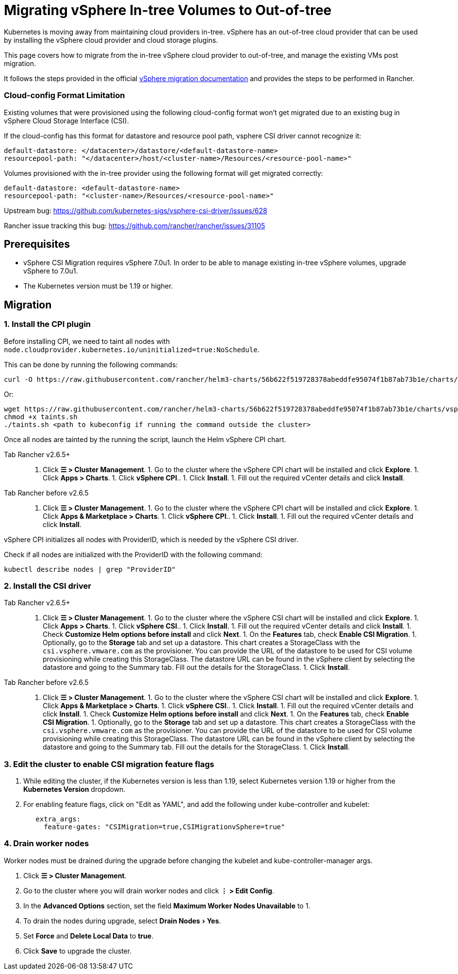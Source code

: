 = Migrating vSphere In-tree Volumes to Out-of-tree
:experimental:

Kubernetes is moving away from maintaining cloud providers in-tree. vSphere has an out-of-tree cloud provider that can be used by installing the vSphere cloud provider and cloud storage plugins.

This page covers how to migrate from the in-tree vSphere cloud provider to out-of-tree, and manage the existing VMs post migration.

It follows the steps provided in the official https://vsphere-csi-driver.sigs.k8s.io/features/vsphere_csi_migration.html[vSphere migration documentation] and provides the steps to be performed in Rancher.

=== Cloud-config Format Limitation

Existing volumes that were provisioned using the following cloud-config format won't get migrated due to an existing bug in vSphere Cloud Storage Interface (CSI).

If the cloud-config has this format for datastore and resource pool path, vsphere CSI driver cannot recognize it:

[,yaml]
----
default-datastore: </datacenter>/datastore/<default-datastore-name>
resourcepool-path: "</datacenter>/host/<cluster-name>/Resources/<resource-pool-name>"
----

Volumes provisioned with the in-tree provider using the following format will get migrated correctly:

[,yaml]
----
default-datastore: <default-datastore-name>
resourcepool-path: "<cluster-name>/Resources/<resource-pool-name>"
----

Upstream bug: https://github.com/kubernetes-sigs/vsphere-csi-driver/issues/628

Rancher issue tracking this bug: https://github.com/rancher/rancher/issues/31105

== Prerequisites

* vSphere CSI Migration requires vSphere 7.0u1. In order to be able to manage existing in-tree vSphere volumes, upgrade vSphere to 7.0u1.
* The Kubernetes version must be 1.19 or higher.

== Migration

=== 1. Install the CPI plugin

Before installing CPI, we need to taint all nodes with `node.cloudprovider.kubernetes.io/uninitialized=true:NoSchedule`.

This can be done by running the following commands:

----
curl -O https://raw.githubusercontent.com/rancher/helm3-charts/56b622f519728378abeddfe95074f1b87ab73b1e/charts/vsphere-cpi/taints.sh
----

Or:

----
wget https://raw.githubusercontent.com/rancher/helm3-charts/56b622f519728378abeddfe95074f1b87ab73b1e/charts/vsphere-cpi/taints.sh
chmod +x taints.sh
./taints.sh <path to kubeconfig if running the command outside the cluster>
----

Once all nodes are tainted by the running the script, launch the Helm vSphere CPI chart.

[tabs,sync-group-id=rancher-version]
====
Tab Rancher v2.6.5+::
+
1. Click **☰ > Cluster Management**. 1. Go to the cluster where the vSphere CPI chart will be installed and click **Explore**. 1. Click **Apps > Charts**. 1. Click **vSphere CPI**.. 1. Click **Install**. 1. Fill out the required vCenter details and click **Install**. 

Tab Rancher before v2.6.5::
+
1. Click **☰ > Cluster Management**. 1. Go to the cluster where the vSphere CPI chart will be installed and click **Explore**. 1. Click **Apps & Marketplace > Charts**. 1. Click **vSphere CPI**.. 1. Click **Install**. 1. Fill out the required vCenter details and click **Install**.
====

vSphere CPI initializes all nodes with ProviderID, which is needed by the vSphere CSI driver.

Check if all nodes are initialized with the ProviderID with the following command:

----
kubectl describe nodes | grep "ProviderID"
----

=== 2. Install the CSI driver

[tabs,sync-group-id=rancher-version]
====
Tab Rancher v2.6.5+::
+
1. Click **☰ > Cluster Management**. 1. Go to the cluster where the vSphere CSI chart will be installed and click **Explore**. 1. Click **Apps > Charts**. 1. Click **vSphere CSI**.. 1. Click **Install**. 1. Fill out the required vCenter details and click **Install**. 1. Check **Customize Helm options before install** and click **Next**. 1. On the **Features** tab, check **Enable CSI Migration**. 1. Optionally, go to the **Storage** tab and set up a datastore. This chart creates a StorageClass with the `csi.vsphere.vmware.com` as the provisioner. You can provide the URL of the datastore to be used for CSI volume provisioning while creating this StorageClass. The datastore URL can be found in the vSphere client by selecting the datastore and going to the Summary tab. Fill out the details for the StorageClass. 1. Click **Install**. 

Tab Rancher before v2.6.5::
+
1. Click **☰ > Cluster Management**. 1. Go to the cluster where the vSphere CSI chart will be installed and click **Explore**. 1. Click **Apps & Marketplace > Charts**. 1. Click **vSphere CSI**.. 1. Click **Install**. 1. Fill out the required vCenter details and click **Install**. 1. Check **Customize Helm options before install** and click **Next**. 1. On the **Features** tab, check **Enable CSI Migration**. 1. Optionally, go to the **Storage** tab and set up a datastore. This chart creates a StorageClass with the `csi.vsphere.vmware.com` as the provisioner. You can provide the URL of the datastore to be used for CSI volume provisioning while creating this StorageClass. The datastore URL can be found in the vSphere client by selecting the datastore and going to the Summary tab. Fill out the details for the StorageClass. 1. Click **Install**.
====

=== 3. Edit the cluster to enable CSI migration feature flags

. While editing the cluster, if the Kubernetes version is less than 1.19, select Kubernetes version 1.19 or higher from the *Kubernetes Version* dropdown.
. For enabling feature flags, click on "Edit as YAML", and add the following under kube-controller and kubelet:
+
[,yaml]
----
   extra_args:
     feature-gates: "CSIMigration=true,CSIMigrationvSphere=true"
----

=== 4. Drain worker nodes

Worker nodes must be drained during the upgrade before changing the kubelet and kube-controller-manager args.

. Click *☰ > Cluster Management*.
. Go to the cluster where you will drain worker nodes and click *⋮ > Edit Config*.
. In the *Advanced Options* section, set the field *Maximum Worker Nodes Unavailable* to 1.
. To drain the nodes during upgrade, select menu:Drain Nodes[Yes].
. Set *Force* and *Delete Local Data* to *true*.
. Click *Save* to upgrade the cluster.
